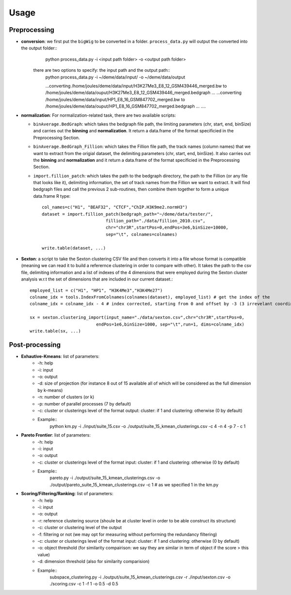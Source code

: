 .. highlight:: rst

Usage
==========================================================


Preprocessing
---------------------------
* **conversion**: we first put the ``bigWig`` to be converted in a folder. ``process_data.py`` will output the converted into the output folder::
    python process_data.py -i <input path folder> -o <output path folder>

   there are two options to specify: the input path and the output path::
    python process_data.py -i ~/deme/data/input/ -o ~/deme/data/output

    ...converting /home/joules/deme/data/input/H3K27Me3_E8_12_GSM439446_merged.bw to /home/joules/deme/data/ouput/H3K27Me3_E8_12_GSM439446_merged.bedgraph ...
    ...converting /home/joules/deme/data/input/HP1_E8_16_GSM847702_merged.bw to /home/joules/deme/data/ouput/HP1_E8_16_GSM847702_merged.bedgraph ...
    ....


* **normalization**: For normalization-related task, there are two available scripts:

  * ``binAverage.BedGraph``: which takes the bedgraph file path, the limiting parameters (chr, start, end, binSize) and carries out the **binning** and **normalization**. It return a data.frame of the format specificied in the Preprocessing Section.

  * ``binAverage.BedGraph_Fillion``: which takes the Fillion file path, the track names (column names) that we want to extract from the origial dataset, the delimiting parameters (chr, start, end, binSize). It also carries out the **binning** and **normalization** and it return a data.frame of the format specificied in the Preprocessing Section.

  * ``import.fillion_patch``: which takes the path to the bedgraph directory, the path to the Fillion (or any file that looks like it), delimiting information, the set of track names from the Fillion we want to extract. It will find bedgraph files and  call the previous 2 sub-routines, then combine them together to form a unique data.frame R type::

      col_names=c("H1", "BEAF32", "CTCF","ChIP.H3K9me2.normH3")
      dataset = import.fillion_patch(bedgraph_path="~/deme/data/tester/",
                               fillion_path="./data/fillion_2010.csv",
                               chr="chr3R",startPos=0,endPos=3e6,binSize=10000,
                               sep="\t", colnames=colnames)
      
      write.table(dataset, ...)

* **Sexton**: a script to take the Sexton clustering CSV file and then converts it into a file whose format is compatible (meaning we can read it to build a referernce clustering in order to compare with other). It takes the path to the csv file, delimiting information and a list of indexes of the 4 dimensions that were employed during the Sexton cluster analysis w.r.t the set of dimensions that are included in our current dataset.::

    employed_list = c("H1", "HP1", "H3K4Me3","H3K4Me27")
    colname_idx = tools.IndexFromColnames(colnames(dataset), employed_list) # get the index of the
    colname_idx = colname_idx - 4 # index corrected, starting from 0 and offset by -3 (3 irrevelant coordinate columns, as we want to situatte them only in term of dimensions)

    sx = sexton.clustering_import(input_name="./data/sexton.csv",chr="chr3R",startPos=0,
                              endPos=1e6,binSize=1000, sep="\t",run=1, dims=colname_idx)
    write.table(sx, ...)



Post-processing
---------------------------

* **Exhautive-Kmeans**: list of parameters:
    * -h: help
    * -i: input 
    * -o: output
    * -d: size of projection (for instance 8 out of 15 available all of which will be considered as the full dimension by k-means)
    * -n: number of clusters (or k)
    * -p: number of parallel processes (7 by default)
    * -c: cluster or clusterings level of the format output: cluster:  if 1 and clustering: otherwise (0 by default)
    * Example::
	python km.py -i ./input/suite_15.csv -o ./output/suite_15_kmean_clusterings.csv -c 4 -n 4 -p 7 - c 1 

* **Pareto Frontier**: list of parameters:
    * -h: help
    * -i: input 
    * -o: output
    * -c: cluster or clusterings level of the format input: cluster:  if 1 and clustering: otherwise (0 by default)
    * Example::
	pareto.py -i ./output/suite_15_kmean_clusterings.csv -o ./output/pareto_suite_15_kmean_clusterings.csv -c 1 # as we specified 1 in the km.py

* **Scoring/Filtering/Ranking**: list of parameters:
    * -h: help
    * -i: input 
    * -o: output
    * -r: reference clustering source (shoule be at cluster level in order to be able construct its structure)
    * -c: cluster or clustering level of the output
    * -f: filtering or not (we may opt for measuring without performing the redundancy filtering)
    * -c: cluster or clusterings level of the format input: cluster:  if 1 and clustering: otherwise (0 by default)
    * -o: object threshold (for similarity compairison: we say they are similar in term of object if the score > this value)
    * -d: dimension threshold (also for similarity comparision)
    * Example::
	subspace_clustering.py -i ./output/suite_15_kmean_clusterings.csv -r ./input/sexton.csv -o ./scoring.csv -c 1 -f 1 -o 0.5 -d 0.5







    
